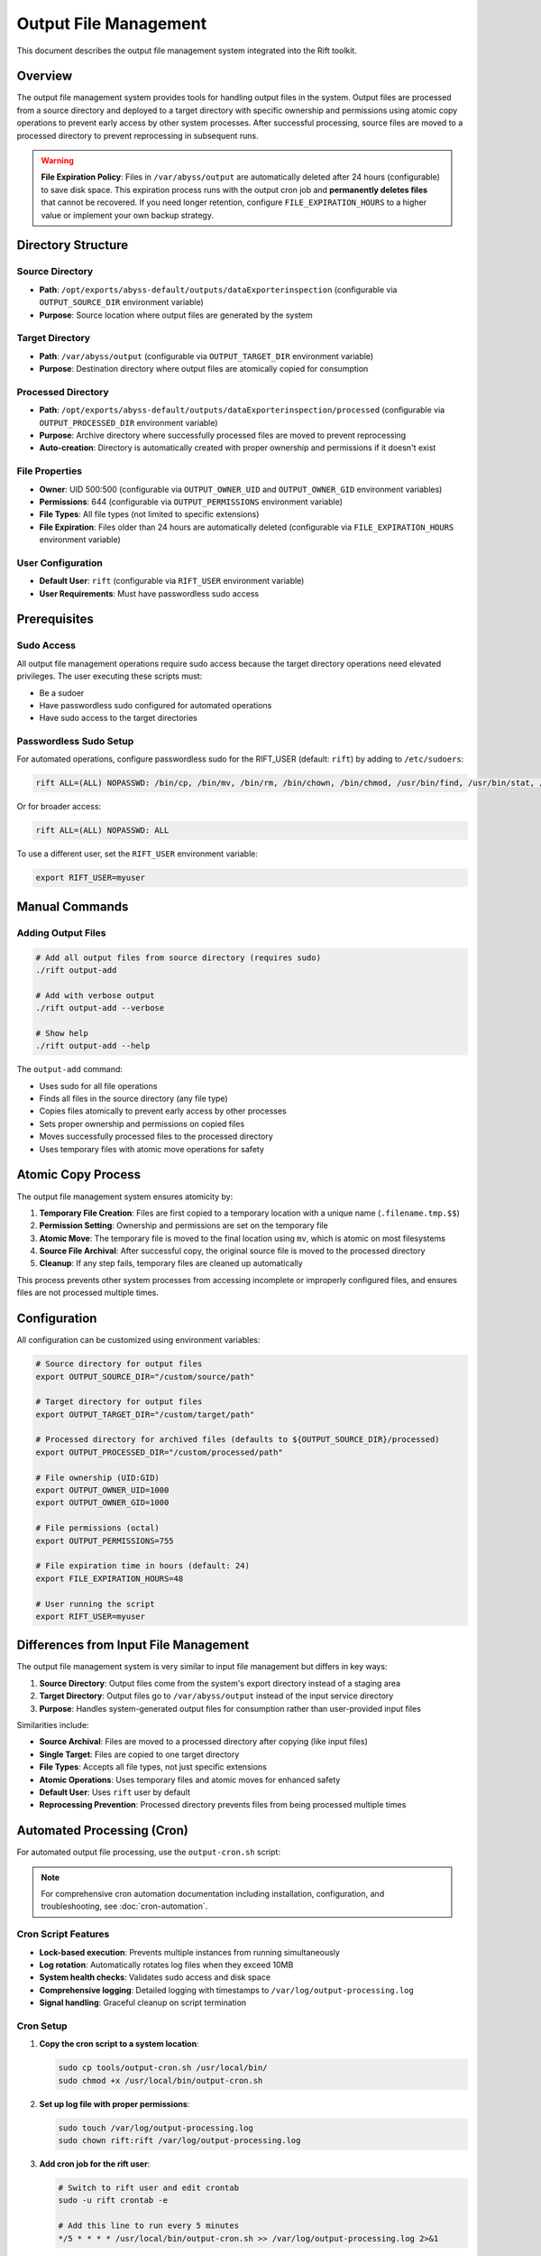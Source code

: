 Output File Management
======================

This document describes the output file management system integrated into the Rift toolkit.

Overview
--------

The output file management system provides tools for handling output files in the system. Output files are processed from a source directory and deployed to a target directory with specific ownership and permissions using atomic copy operations to prevent early access by other system processes. After successful processing, source files are moved to a processed directory to prevent reprocessing in subsequent runs.

.. warning::
   **File Expiration Policy**: Files in ``/var/abyss/output`` are automatically deleted after 24 hours (configurable) to save disk space. This expiration process runs with the output cron job and **permanently deletes files** that cannot be recovered. If you need longer retention, configure ``FILE_EXPIRATION_HOURS`` to a higher value or implement your own backup strategy.

Directory Structure
-------------------

Source Directory
~~~~~~~~~~~~~~~~

- **Path**: ``/opt/exports/abyss-default/outputs/dataExporterinspection`` (configurable via ``OUTPUT_SOURCE_DIR`` environment variable)
- **Purpose**: Source location where output files are generated by the system

Target Directory
~~~~~~~~~~~~~~~~

- **Path**: ``/var/abyss/output`` (configurable via ``OUTPUT_TARGET_DIR`` environment variable)
- **Purpose**: Destination directory where output files are atomically copied for consumption

Processed Directory
~~~~~~~~~~~~~~~~~~~

- **Path**: ``/opt/exports/abyss-default/outputs/dataExporterinspection/processed`` (configurable via ``OUTPUT_PROCESSED_DIR`` environment variable)
- **Purpose**: Archive directory where successfully processed files are moved to prevent reprocessing
- **Auto-creation**: Directory is automatically created with proper ownership and permissions if it doesn't exist

File Properties
~~~~~~~~~~~~~~~

- **Owner**: UID 500:500 (configurable via ``OUTPUT_OWNER_UID`` and ``OUTPUT_OWNER_GID`` environment variables)
- **Permissions**: 644 (configurable via ``OUTPUT_PERMISSIONS`` environment variable)
- **File Types**: All file types (not limited to specific extensions)
- **File Expiration**: Files older than 24 hours are automatically deleted (configurable via ``FILE_EXPIRATION_HOURS`` environment variable)

User Configuration
~~~~~~~~~~~~~~~~~~

- **Default User**: ``rift`` (configurable via ``RIFT_USER`` environment variable)
- **User Requirements**: Must have passwordless sudo access

Prerequisites
-------------

Sudo Access
~~~~~~~~~~~

All output file management operations require sudo access because the target directory operations need elevated privileges. The user executing these scripts must:

- Be a sudoer
- Have passwordless sudo configured for automated operations
- Have sudo access to the target directories

Passwordless Sudo Setup
~~~~~~~~~~~~~~~~~~~~~~~~

For automated operations, configure passwordless sudo for the RIFT_USER (default: ``rift``) by adding to ``/etc/sudoers``:

.. code-block:: text

   rift ALL=(ALL) NOPASSWD: /bin/cp, /bin/mv, /bin/rm, /bin/chown, /bin/chmod, /usr/bin/find, /usr/bin/stat, /usr/bin/test

Or for broader access:

.. code-block:: text

   rift ALL=(ALL) NOPASSWD: ALL

To use a different user, set the ``RIFT_USER`` environment variable:

.. code-block:: bash

   export RIFT_USER=myuser

Manual Commands
---------------

Adding Output Files
~~~~~~~~~~~~~~~~~~~

.. code-block:: bash

   # Add all output files from source directory (requires sudo)
   ./rift output-add

   # Add with verbose output
   ./rift output-add --verbose

   # Show help
   ./rift output-add --help

The ``output-add`` command:

- Uses sudo for all file operations
- Finds all files in the source directory (any file type)
- Copies files atomically to prevent early access by other processes
- Sets proper ownership and permissions on copied files
- Moves successfully processed files to the processed directory
- Uses temporary files with atomic move operations for safety

Atomic Copy Process
-------------------

The output file management system ensures atomicity by:

1. **Temporary File Creation**: Files are first copied to a temporary location with a unique name (``.filename.tmp.$$``)
2. **Permission Setting**: Ownership and permissions are set on the temporary file
3. **Atomic Move**: The temporary file is moved to the final location using ``mv``, which is atomic on most filesystems
4. **Source File Archival**: After successful copy, the original source file is moved to the processed directory
5. **Cleanup**: If any step fails, temporary files are cleaned up automatically

This process prevents other system processes from accessing incomplete or improperly configured files, and ensures files are not processed multiple times.

Configuration
-------------

All configuration can be customized using environment variables:

.. code-block:: bash

   # Source directory for output files
   export OUTPUT_SOURCE_DIR="/custom/source/path"

   # Target directory for output files  
   export OUTPUT_TARGET_DIR="/custom/target/path"

   # Processed directory for archived files (defaults to ${OUTPUT_SOURCE_DIR}/processed)
   export OUTPUT_PROCESSED_DIR="/custom/processed/path"

   # File ownership (UID:GID)
   export OUTPUT_OWNER_UID=1000
   export OUTPUT_OWNER_GID=1000

   # File permissions (octal)
   export OUTPUT_PERMISSIONS=755

   # File expiration time in hours (default: 24)
   export FILE_EXPIRATION_HOURS=48

   # User running the script
   export RIFT_USER=myuser

Differences from Input File Management
--------------------------------------

The output file management system is very similar to input file management but differs in key ways:

1. **Source Directory**: Output files come from the system's export directory instead of a staging area
2. **Target Directory**: Output files go to ``/var/abyss/output`` instead of the input service directory
3. **Purpose**: Handles system-generated output files for consumption rather than user-provided input files

Similarities include:

- **Source Archival**: Files are moved to a processed directory after copying (like input files)
- **Single Target**: Files are copied to one target directory
- **File Types**: Accepts all file types, not just specific extensions
- **Atomic Operations**: Uses temporary files and atomic moves for enhanced safety
- **Default User**: Uses ``rift`` user by default
- **Reprocessing Prevention**: Processed directory prevents files from being processed multiple times

Automated Processing (Cron)
----------------------------

For automated output file processing, use the ``output-cron.sh`` script:

.. note::
   For comprehensive cron automation documentation including installation, configuration, and troubleshooting, see :doc:`cron-automation`.

Cron Script Features
~~~~~~~~~~~~~~~~~~~~

- **Lock-based execution**: Prevents multiple instances from running simultaneously
- **Log rotation**: Automatically rotates log files when they exceed 10MB
- **System health checks**: Validates sudo access and disk space
- **Comprehensive logging**: Detailed logging with timestamps to ``/var/log/output-processing.log``
- **Signal handling**: Graceful cleanup on script termination

Cron Setup
~~~~~~~~~~

1. **Copy the cron script to a system location**:

   .. code-block:: bash

      sudo cp tools/output-cron.sh /usr/local/bin/
      sudo chmod +x /usr/local/bin/output-cron.sh

2. **Set up log file with proper permissions**:

   .. code-block:: bash

      sudo touch /var/log/output-processing.log
      sudo chown rift:rift /var/log/output-processing.log

3. **Add cron job for the rift user**:

   .. code-block:: bash

      # Switch to rift user and edit crontab
      sudo -u rift crontab -e
      
      # Add this line to run every 5 minutes
      */5 * * * * /usr/local/bin/output-cron.sh >> /var/log/output-processing.log 2>&1

Alternative Cron Frequencies
~~~~~~~~~~~~~~~~~~~~~~~~~~~~~

.. code-block:: bash

   # Every minute
   * * * * * /usr/local/bin/output-cron.sh >> /var/log/output-processing.log 2>&1

   # Every 10 minutes  
   */10 * * * * /usr/local/bin/output-cron.sh >> /var/log/output-processing.log 2>&1

   # Every hour
   0 * * * * /usr/local/bin/output-cron.sh >> /var/log/output-processing.log 2>&1

Monitoring Cron Jobs
~~~~~~~~~~~~~~~~~~~~~

1. **Check if cron job is running**:

   .. code-block:: bash

      sudo -u rift crontab -l

2. **Monitor log file**:

   .. code-block:: bash

      tail -f /var/log/output-processing.log

3. **Check for running instances**:

   .. code-block:: bash

      ps aux | grep output-cron
      cat ${TMPDIR:-/tmp}/rift-cron/output-cron.pid 2>/dev/null

4. **View recent processing activity**:

   .. code-block:: bash

      grep "$(date '+%Y-%m-%d')" /var/log/output-processing.log

Error Handling
--------------

The system provides comprehensive error handling:

- Directory validation before processing
- Sudo access verification
- Individual file operation error tracking
- Cleanup of temporary files on failure
- Detailed logging with timestamps
- Summary reporting of processed files and errors
- Lock file management to prevent concurrent execution
- Automatic log rotation to prevent disk space issues

Integration with Rift
----------------------

The output file management commands are fully integrated into the main Rift script:

.. code-block:: bash

   # Show all available commands (includes output-add)
   ./rift help

   # Use output commands through main rift script (as default user rift)
   ./rift output-add

   # Use output commands with custom user
   RIFT_USER=myuser ./rift output-add

File Workflow
-------------

1. **Generation**: Output files are generated by the system in ``/opt/exports/abyss-default/outputs/dataExporterinspection``
2. **Processing**: Cron job (every 5 minutes) or manual command processes files
3. **Deployment**: Files are copied to ``/var/abyss/output`` with atomic operations
4. **Archival**: Source files are moved to processed directory after successful deployment
5. **Consumption**: Target applications can safely consume files from ``/var/abyss/output``
6. **Expiration**: Files older than configured threshold (default 24 hours) are automatically deleted from target directory
7. **Logging**: All operations are logged with timestamps

This system ensures reliable, automated processing of output files with comprehensive logging and error handling, preventing data loss and ensuring files are available for downstream consumption. The automatic expiration helps maintain disk space by removing old files.
